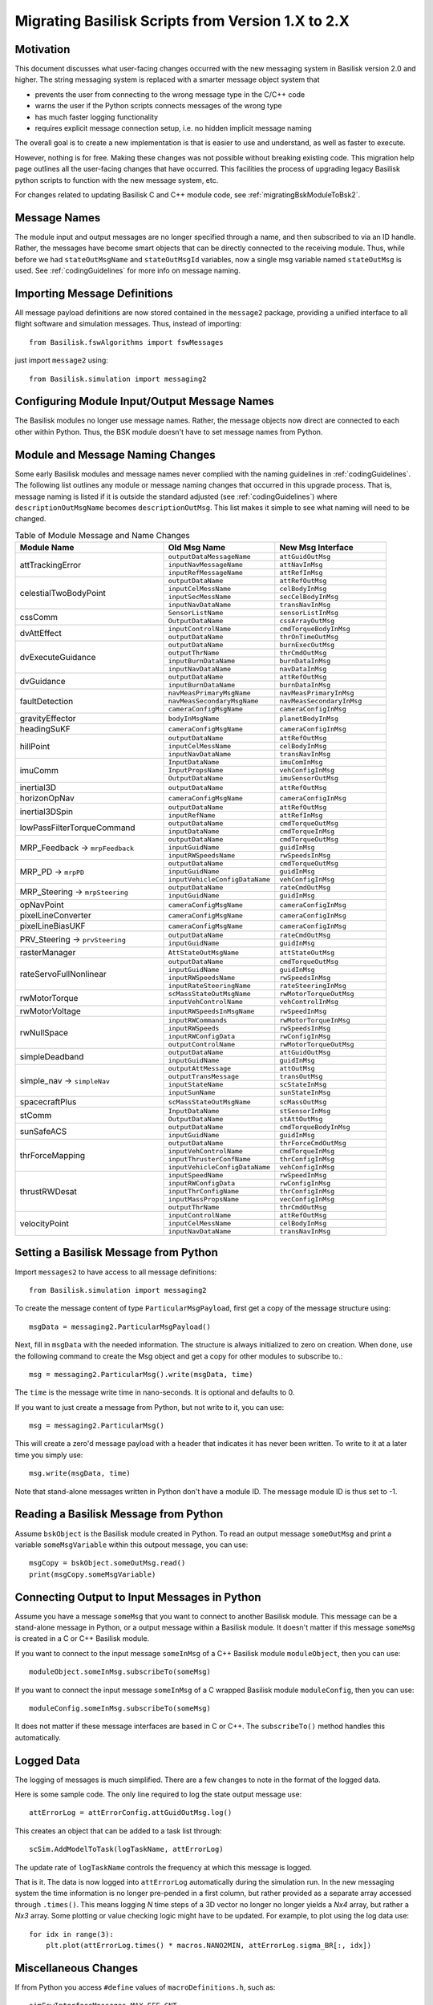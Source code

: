 
.. _migratingToBsk2:

Migrating Basilisk Scripts from Version 1.X to 2.X
==================================================

Motivation
----------
This document discusses what user-facing changes occurred with the new messaging system in Basilisk version 2.0
and higher.  The string messaging system is replaced with a smarter message object system that

- prevents the user from connecting to the wrong message type in the C/C++ code
- warns the user if the Python scripts connects messages of the wrong type
- has much faster logging functionality
- requires explicit message connection setup, i.e. no hidden implicit message naming

The overall goal is to create a new implementation is that is easier to use and understand, as well as faster
to execute.

However, nothing is for free.  Making these changes was not possible without breaking existing code.  This migration
help page outlines all the user-facing changes that have occurred.  This facilities the process of upgrading legacy
Basilisk python scripts to function with the new message system, etc.

For changes related to updating Basilisk C and C++ module code, see :ref:`migratingBskModuleToBsk2`.

Message Names
-------------
The module input and output messages are no longer specified through a name, and then subscribed to via an ID handle.
Rather, the messages have become smart objects that can be directly connected to the receiving module.  Thus,
while before we had ``stateOutMsgName`` and ``stateOutMsgId`` variables, now a single msg variable named
``stateOutMsg`` is used.   See :ref:`codingGuidelines` for more info on message naming.

Importing Message Definitions
-----------------------------
All message payload definitions are now stored contained in the ``message2`` package, providing a
unified interface to all flight software and simulation messages.  Thus, instead of importing::

    from Basilisk.fswAlgorithms import fswMessages

just import ``message2`` using::

    from Basilisk.simulation import messaging2

Configuring Module Input/Output Message Names
---------------------------------------------
The Basilisk modules no longer use message names.  Rather, the message objects now direct are connected
to each other within Python.  Thus, the BSK module doesn't have to set message names from Python.

Module and Message Naming Changes
---------------------------------
Some early Basilisk modules and message names never complied with the naming guidelines in :ref:`codingGuidelines`.
The following list outlines any module or message naming changes that occurred in this upgrade process.  That is,
message naming is listed if it is outside the standard adjusted (see :ref:`codingGuidelines`) where
``descriptionOutMsgName`` becomes ``descriptionOutMsg``.    
This list makes it simple to see what naming will need to be changed.

.. table:: Table of Module Message and Name Changes
    :widths: 40 30 30

    +---------------------------+-------------------------------+-----------------------------------+
    | Module Name               | Old Msg Name                  | New Msg Interface                 |
    +===========================+===============================+===================================+
    | attTrackingError          | ``outputDataMessageName``     | ``attGuidOutMsg``                 |
    +                           +-------------------------------+-----------------------------------+
    |                           | ``inputNavMessageName``       | ``attNavInMsg``                   |
    +                           +-------------------------------+-----------------------------------+
    |                           | ``inputRefMessageName``       | ``attRefInMsg``                   |
    +---------------------------+-------------------------------+-----------------------------------+
    | celestialTwoBodyPoint     | ``outputDataName``            | ``attRefOutMsg``                  |
    +                           +-------------------------------+-----------------------------------+
    |                           | ``inputCelMessName``          | ``celBodyInMsg``                  |
    +                           +-------------------------------+-----------------------------------+
    |                           | ``inputSecMessName``          | ``secCelBodyInMsg``               |
    +                           +-------------------------------+-----------------------------------+
    |                           | ``inputNavDataName``          | ``transNavInMsg``                 |
    +---------------------------+-------------------------------+-----------------------------------+
    | cssComm                   | ``SensorListName``            | ``sensorListInMsg``               |
    +                           +-------------------------------+-----------------------------------+
    |                           | ``OutputDataName``            | ``cssArrayOutMsg``                |
    +---------------------------+-------------------------------+-----------------------------------+
    | dvAttEffect               | ``inputControlName``          | ``cmdTorqueBodyInMsg``            |
    +                           +-------------------------------+-----------------------------------+
    |                           | ``outputDataName``            | ``thrOnTimeOutMsg``               |
    +---------------------------+-------------------------------+-----------------------------------+
    | dvExecuteGuidance         | ``outputDataName``            | ``burnExecOutMsg``                |
    +                           +-------------------------------+-----------------------------------+
    |                           | ``outputThrName``             | ``thrCmdOutMsg``                  |
    +                           +-------------------------------+-----------------------------------+
    |                           | ``inputBurnDataName``         | ``burnDataInMsg``                 |
    +                           +-------------------------------+-----------------------------------+
    |                           | ``inputNavDataName``          | ``navDataInMsg``                  |
    +---------------------------+-------------------------------+-----------------------------------+
    | dvGuidance                | ``outputDataName``            | ``attRefOutMsg``                  |
    +                           +-------------------------------+-----------------------------------+
    |                           | ``inputBurnDataName``         | ``burnDataInMsg``                 |
    +---------------------------+-------------------------------+-----------------------------------+
    | faultDetection            | ``navMeasPrimaryMsgName``     | ``navMeasPrimaryInMsg``           |
    +                           +-------------------------------+-----------------------------------+
    |                           | ``navMeasSecondaryMsgName``   | ``navMeasSecondaryInMsg``         |
    +                           +-------------------------------+-----------------------------------+
    |                           | ``cameraConfigMsgName``       | ``cameraConfigInMsg``             |
    +---------------------------+-------------------------------+-----------------------------------+
    | gravityEffector           | ``bodyInMsgName``             | ``planetBodyInMsg``               |
    +---------------------------+-------------------------------+-----------------------------------+
    | headingSuKF               | ``cameraConfigMsgName``       | ``cameraConfigInMsg``             |
    +---------------------------+-------------------------------+-----------------------------------+
    | hillPoint                 | ``outputDataName``            | ``attRefOutMsg``                  |
    +                           +-------------------------------+-----------------------------------+
    |                           | ``inputCelMessName``          | ``celBodyInMsg``                  |
    +                           +-------------------------------+-----------------------------------+
    |                           | ``inputNavDataName``          | ``transNavInMsg``                 |
    +---------------------------+-------------------------------+-----------------------------------+
    | imuComm                   | ``InputDataName``             | ``imuComInMsg``                   |
    +                           +-------------------------------+-----------------------------------+
    |                           | ``InputPropsName``            | ``vehConfigInMsg``                |
    +                           +-------------------------------+-----------------------------------+
    |                           | ``OutputDataName``            | ``imuSensorOutMsg``               |
    +---------------------------+-------------------------------+-----------------------------------+
    | inertial3D                | ``outputDataName``            | ``attRefOutMsg``                  |
    +---------------------------+-------------------------------+-----------------------------------+
    | horizonOpNav              | ``cameraConfigMsgName``       | ``cameraConfigInMsg``             |
    +---------------------------+-------------------------------+-----------------------------------+
    | inertial3DSpin            | ``outputDataName``            | ``attRefOutMsg``                  |
    +                           +-------------------------------+-----------------------------------+
    |                           | ``inputRefName``              | ``attRefInMsg``                   |
    +---------------------------+-------------------------------+-----------------------------------+
    | lowPassFilterTorqueCommand| ``outputDataName``            | ``cmdTorqueOutMsg``               |
    +                           +-------------------------------+-----------------------------------+
    |                           | ``inputDataName``             | ``cmdTorqueInMsg``                |
    +---------------------------+-------------------------------+-----------------------------------+
    | MRP_Feedback →            | ``outputDataName``            | ``cmdTorqueOutMsg``               |
    + ``mrpFeedback``           +-------------------------------+-----------------------------------+
    |                           | ``inputGuidName``             | ``guidInMsg``                     |
    +                           +-------------------------------+-----------------------------------+
    |                           | ``inputRWSpeedsName``         | ``rwSpeedsInMsg``                 |
    +---------------------------+-------------------------------+-----------------------------------+
    | MRP_PD →                  | ``outputDataName``            | ``cmdTorqueOutMsg``               |
    + ``mrpPD``                 +-------------------------------+-----------------------------------+
    |                           | ``inputGuidName``             | ``guidInMsg``                     |
    +                           +-------------------------------+-----------------------------------+
    |                           | ``inputVehicleConfigDataName``| ``vehConfigInMsg``                |
    +---------------------------+-------------------------------+-----------------------------------+
    | MRP_Steering →            | ``outputDataName``            | ``rateCmdOutMsg``                 |
    + ``mrpSteering``           +-------------------------------+-----------------------------------+
    |                           | ``inputGuidName``             | ``guidInMsg``                     |
    +---------------------------+-------------------------------+-----------------------------------+
    | opNavPoint                | ``cameraConfigMsgName``       | ``cameraConfigInMsg``             |
    +---------------------------+-------------------------------+-----------------------------------+
    | pixelLineConverter        | ``cameraConfigMsgName``       | ``cameraConfigInMsg``             |
    +---------------------------+-------------------------------+-----------------------------------+
    | pixelLineBiasUKF          | ``cameraConfigMsgName``       | ``cameraConfigInMsg``             |
    +---------------------------+-------------------------------+-----------------------------------+
    | PRV_Steering →            | ``outputDataName``            | ``rateCmdOutMsg``                 |
    + ``prvSteering``           +-------------------------------+-----------------------------------+
    |                           | ``inputGuidName``             | ``guidInMsg``                     |
    +---------------------------+-------------------------------+-----------------------------------+
    | rasterManager             | ``AttStateOutMsgName``        | ``attStateOutMsg``                |
    +---------------------------+-------------------------------+-----------------------------------+
    | rateServoFullNonlinear    | ``outputDataName``            | ``cmdTorqueOutMsg``               |
    +                           +-------------------------------+-----------------------------------+
    |                           | ``inputGuidName``             | ``guidInMsg``                     |
    +                           +-------------------------------+-----------------------------------+
    |                           | ``inputRWSpeedsName``         | ``rwSpeedsInMsg``                 |
    +                           +-------------------------------+-----------------------------------+
    |                           | ``inputRateSteeringName``     | ``rateSteeringInMsg``             |
    +---------------------------+-------------------------------+-----------------------------------+
    | rwMotorTorque             | ``scMassStateOutMsgName``     | ``rwMotorTorqueOutMsg``           |
    +                           +-------------------------------+-----------------------------------+
    |                           | ``inputVehControlName``       | ``vehControlInMsg``               |
    +---------------------------+-------------------------------+-----------------------------------+
    | rwMotorVoltage            | ``inputRWSpeedsInMsgName``    | ``rwSpeedInMsg``                  |
    +---------------------------+-------------------------------+-----------------------------------+
    | rwNullSpace               | ``inputRWCommands``           | ``rwMotorTorqueInMsg``            |
    +                           +-------------------------------+-----------------------------------+
    |                           | ``inputRWSpeeds``             | ``rwSpeedsInMsg``                 |
    +                           +-------------------------------+-----------------------------------+
    |                           | ``inputRWConfigData``         | ``rwConfigInMsg``                 |
    +                           +-------------------------------+-----------------------------------+
    |                           | ``outputControlName``         | ``rwMotorTorqueOutMsg``           |
    +---------------------------+-------------------------------+-----------------------------------+
    | simpleDeadband            | ``outputDataName``            | ``attGuidOutMsg``                 |
    +                           +-------------------------------+-----------------------------------+
    |                           | ``inputGuidName``             | ``guidInMsg``                     |
    +---------------------------+-------------------------------+-----------------------------------+
    | simple_nav →              | ``outputAttMessage``          | ``attOutMsg``                     |
    + ``simpleNav``             +-------------------------------+-----------------------------------+
    |                           | ``outputTransMessage``        | ``transOutMsg``                   |
    +                           +-------------------------------+-----------------------------------+
    |                           | ``inputStateName``            | ``scStateInMsg``                  |
    +                           +-------------------------------+-----------------------------------+
    |                           | ``inputSunName``              | ``sunStateInMsg``                 |
    +---------------------------+-------------------------------+-----------------------------------+
    | spacecraftPlus            | ``scMassStateOutMsgName``     | ``scMassOutMsg``                  |
    +---------------------------+-------------------------------+-----------------------------------+
    | stComm                    | ``InputDataName``             | ``stSensorInMsg``                 |
    +                           +-------------------------------+-----------------------------------+
    |                           | ``OutputDataName``            | ``stAttOutMsg``                   |
    +---------------------------+-------------------------------+-----------------------------------+
    | sunSafeACS                | ``outputDataName``            | ``cmdTorqueBodyInMsg``            |
    +                           +-------------------------------+-----------------------------------+
    |                           | ``inputGuidName``             | ``guidInMsg``                     |
    +---------------------------+-------------------------------+-----------------------------------+
    | thrForceMapping           | ``outputDataName``            | ``thrForceCmdOutMsg``             |
    +                           +-------------------------------+-----------------------------------+
    |                           | ``inputVehControlName``       | ``cmdTorqueInMsg``                |
    +                           +-------------------------------+-----------------------------------+
    |                           | ``inputThrusterConfName``     | ``thrConfigInMsg``                |
    +                           +-------------------------------+-----------------------------------+
    |                           | ``inputVehicleConfigDataName``| ``vehConfigInMsg``                |
    +---------------------------+-------------------------------+-----------------------------------+
    | thrustRWDesat             | ``inputSpeedName``            | ``rwSpeedInMsg``                  |
    +                           +-------------------------------+-----------------------------------+
    |                           | ``inputRWConfigData``         | ``rwConfigInMsg``                 |
    +                           +-------------------------------+-----------------------------------+
    |                           | ``inputThrConfigName``        | ``thrConfigInMsg``                |
    +                           +-------------------------------+-----------------------------------+
    |                           | ``inputMassPropsName``        | ``vecConfigInMsg``                |
    +                           +-------------------------------+-----------------------------------+
    |                           | ``outputThrName``             | ``thrCmdOutMsg``                  |
    +---------------------------+-------------------------------+-----------------------------------+
    | velocityPoint             | ``inputControlName``          | ``attRefOutMsg``                  |
    +                           +-------------------------------+-----------------------------------+
    |                           | ``inputCelMessName``          | ``celBodyInMsg``                  |
    +                           +-------------------------------+-----------------------------------+
    |                           | ``inputNavDataName``          | ``transNavInMsg``                 |
    +---------------------------+-------------------------------+-----------------------------------+


Setting a Basilisk Message from Python
--------------------------------------
Import ``messages2`` to have access to all message definitions::

    from Basilisk.simulation import messaging2

To create the message content of type ``ParticularMsgPayload``, first get a copy of the message structure using::

    msgData = messaging2.ParticularMsgPayload()

Next, fill in ``msgData`` with the needed information.  The structure is always initialized to zero on creation.
When done, use the following command to create the Msg object and get a copy for other modules to subscribe to.::

    msg = messaging2.ParticularMsg().write(msgData, time)

The ``time`` is the message write time in nano-seconds.  It is optional and defaults to 0.

If you want to just create a message from Python, but not write to it, you can use::

    msg = messaging2.ParticularMsg()

This will create a zero'd message payload with a header that indicates it has never been written.  To write
to it at a later time you simply use::

    msg.write(msgData, time)

Note that stand-alone messages written in Python don't have a module ID.  The message module ID is thus set to -1.

Reading a Basilisk Message from Python
--------------------------------------
Assume ``bskObject`` is the Basilisk module created in Python.  To read an output message ``someOutMsg``
and print a variable ``someMsgVariable`` within this outpout message, you can use::

    msgCopy = bskObject.someOutMsg.read()
    print(msgCopy.someMsgVariable)

Connecting Output to Input Messages in Python
---------------------------------------------
Assume you have a message ``someMsg`` that you want to connect to another Basilisk module.  This message
can be a stand-alone message in Python, or a output message within a Basilisk module.  It doesn't matter if this
message ``someMsg`` is created in a C or C++ Basilisk module.

If you want to connect to the input message ``someInMsg`` of a C++ Basilisk module ``moduleObject``,
then you can use::

        moduleObject.someInMsg.subscribeTo(someMsg)

If you want to connect the input message ``someInMsg`` of a C wrapped Basilisk module ``moduleConfig``,
then you can use::

        moduleConfig.someInMsg.subscribeTo(someMsg)

It does not matter if these message interfaces are based in C or C++. The ``subscribeTo()`` method handles this
automatically.

Logged Data
-----------
The logging of messages is much simplified.  There are a few changes to note in the format of the logged data.

Here is some sample code.  The only line required to log the state output message use::

    attErrorLog = attErrorConfig.attGuidOutMsg.log()

This creates an object that can be added to a task list through::

    scSim.AddModelToTask(logTaskName, attErrorLog)

The update rate of ``logTaskName`` controls the frequency at which this message is logged.

That is it.  The data is now logged into ``attErrorLog`` automatically during the simulation run.
In the new messaging system  the time information is no longer pre-pended in a first column, but rather provided as a
separate array accessed through ``.times()``.  This means logging `N` time steps of a 3D vector no longer no longer
yields a `Nx4` array, but rather a `Nx3` array.  Some plotting or value checking logic might have to be updated.
For example, to plot using the log data use::

    for idx in range(3):
        plt.plot(attErrorLog.times() * macros.NANO2MIN, attErrorLog.sigma_BR[:, idx])



Miscellaneous Changes
---------------------
If from Python you access ``#define`` values of ``macroDefinitions.h``, such as::

    simFswInterfaceMessages.MAX_EFF_CNT
    fswMessages.MAX_EFF_CNT

then you can now access these definitions using  ``messaging2.i`` using::

    messaging2.MAX_EFF_CNT